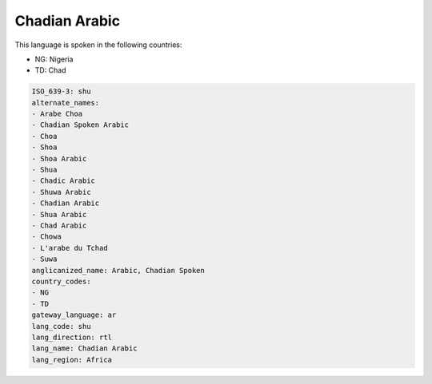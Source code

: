 .. _shu:

Chadian Arabic
==============

This language is spoken in the following countries:

* NG: Nigeria
* TD: Chad

.. code-block:: yaml

    ISO_639-3: shu
    alternate_names:
    - Arabe Choa
    - Chadian Spoken Arabic
    - Choa
    - Shoa
    - Shoa Arabic
    - Shua
    - Chadic Arabic
    - Shuwa Arabic
    - Chadian Arabic
    - Shua Arabic
    - Chad Arabic
    - Chowa
    - L'arabe du Tchad
    - Suwa
    anglicanized_name: Arabic, Chadian Spoken
    country_codes:
    - NG
    - TD
    gateway_language: ar
    lang_code: shu
    lang_direction: rtl
    lang_name: Chadian Arabic
    lang_region: Africa
    
